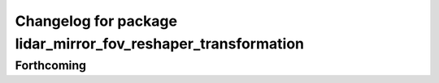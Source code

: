^^^^^^^^^^^^^^^^^^^^^^^^^^^^^^^^^^^^^^^^^^^^^^^^^^^^^^^^^^^^^^
Changelog for package lidar_mirror_fov_reshaper_transformation
^^^^^^^^^^^^^^^^^^^^^^^^^^^^^^^^^^^^^^^^^^^^^^^^^^^^^^^^^^^^^^

Forthcoming
-----------
